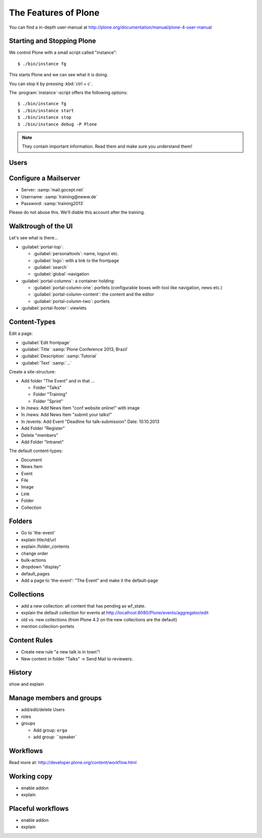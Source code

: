The Features of Plone
=====================

You can find a in-depth user-manual at http://plone.org/documentation/manual/plone-4-user-manual


Starting and Stopping Plone
---------------------------

We control Plone with a small script called "instance"::

    $ ./bin/instance fg

This starts Plone and we can see what it is doing.

You can stop it by pressing :kbd:`ctrl + c`.

The :program:`instance`-script offers the following options::

    $ ./bin/instance fg
    $ ./bin/instance start
    $ ./bin/instance stop
    $ ./bin/instance debug -P Plone

.. only:: manual

    Depending on your computer, it might take up to a minute until Zope will tell you that its ready to serve requests. On a decent laptop it shound be running in under 15 seconds.

    A standard installation listens on port 8080, so lets have a look at our Zope site by visiting http://localhost:8080

    As you can see, there is no Plone yet!
    We have a running Zope with a database but no content. But luckily there is a button to create a Zope site.
    Click on that button. This opens a form to create a Plone site. Use :samp:`Plone` as the site id.

.. only:: presentation

    Plone listens on port 8080. Look at http://localhost:8080

    No Plone yet! Create a Plone site.

    Use :samp:`Plone` (the default) as the site id.

.. note::

    They contain important information. Read them and make sure you understand them!



Users
-----

.. only:: manual

    Let's create our first users within Plone. So far we used the admin-user (admin:admin) configured in the buildout. He is often called "zope-root". This user is not managed in Plone but only in by Zope. Therefore he's missing some features like email and fullname and he won't be able to use some of plone's features. But he has all possible permissions. It is also unsecure to use this user. Basically, his password can be seen easily within each request.

    You can also add zope-users also via the terminal by entering::

        $ ./bin/instance adduser <someusername> <supersecretpassword>

    That way you can access databases you get from customers where you have no Plone-user.

    To add a new user click on the name :guilabel:`admin` in the top right corner and then on :guilabel:`Site setup`. This is Plone's control panel. You can also access it by browsing to http://localhost:8080/plone_control_panel

    Click on :guilabel:`Users and Groups` and add a user. If you'd have configured a Mailserver, Plone could send you a mail with a link to a form where you can choose a password. We set a password here because we didn't configure a Mailserver.

    Make this user with your name an administrator.

    Then create another user called testuser. Make him a normal user. You can use this user to see how Plone loks and behaves to users that have no admin-permission.

    Now let's see the site in 3 different browsers with in three different roles:

        * as anonymous
        * as editor
        * as admin

.. only:: presentation::

    Create some Plone users:

    #. :guilabel:`admin` > :guilabel:`Site setup` > :guilabel:`Users and Groups`
    #. Add user <yourname> (groups: Administrators)
    #. Add another user "testuser" (groups: Nothing)

    Access the site with each user now.


Configure a Mailserver
----------------------


.. only:: manual

    We have to configure a mailserver since later we will create some content-actions that send emails when new content is put on our site.

* Server: :samp:`mail.gocept.net`
* Username: :samp:`training@neww.de`
* Password: :samp:`training2013`

Please do not abuse this. We'll diable this account after the training.


Walktrough of the UI
--------------------

Let's see what is there...

* :guilabel:`portal-top`:

  * :guilabel:`personaltools`: name, logout etc.
  * :guilabel:`logo`: with a link to the frontpage
  * :guilabel:`search`
  * :guilabel:`global`-navigation

* :guilabel:`portal-columns`: a container holding:

  * :guilabel:`portal-column-one`: portlets (configurable boxes with tool like navigation, news etc.)
  * :guilabel:`portal-column-content`: the content and the editor
  * :guilabel:`portal-column-two`: portlets

* :guilabel:`portal-footer`: viewlets

.. only:: manual

    These are also the css-classes of the respective div's. If you want to do theming you'll need them.


Content-Types
-------------

Edit a page:

* :guilabel:`Edit frontpage`
* :guilabel:`Title` :samp:`Plone Conference 2013, Brazil`
* :guilabel:`Description` :samp:`Tutorial`
* :guilabel:`Text` :samp:`...`

Create a site-structure:

* Add folder "The Event" and in that ...

  * Folder "Talks"
  * Folder "Training"
  * Folder "Sprint"

* In /news: Add News Item "conf website online!" with image
* In /news: Add News Item "submit your talks!"
* In /events: Add Event "Deadline for talk-submission" Date: 10.10.2013

* Add Folder "Register"
* Delete "members"
* Add Folder "Intranet"


The default content-types:

* Document
* News Item
* Event
* File
* Image
* Link
* Folder
* Collection


Folders
-------

* Go to 'the-event'
* explain title/id/url
* explain /folder_contents
* change order
* bulk-actions
* dropdown "display"
* default_pages
* Add a page to 'the-event': "The Event" and make it the default-page


Collections
-----------

* add a new collection: all content that has pending as wf_state.
* explain the default collection for events at http://localhost:8080/Plone/events/aggregator/edit
* old vs. new collections (from Plone 4.2 on the new collections are the default)
* mention collection-portets


Content Rules
-------------

* Create new rule "a new talk is in town"!
* New content in folder "Talks" -> Send Mail to reviewers.


History
-------

show and explain


Manage members and groups
-------------------------

* add/edit/delete Users
* roles
* groups

  * Add group: ``orga``
  * add group: ``speaker`


Workflows
---------

Read more at: http://developer.plone.org/content/workflow.html

Working copy
------------

* enable addon
* explain


Placeful workflows
------------------

* enable addon
* explain

